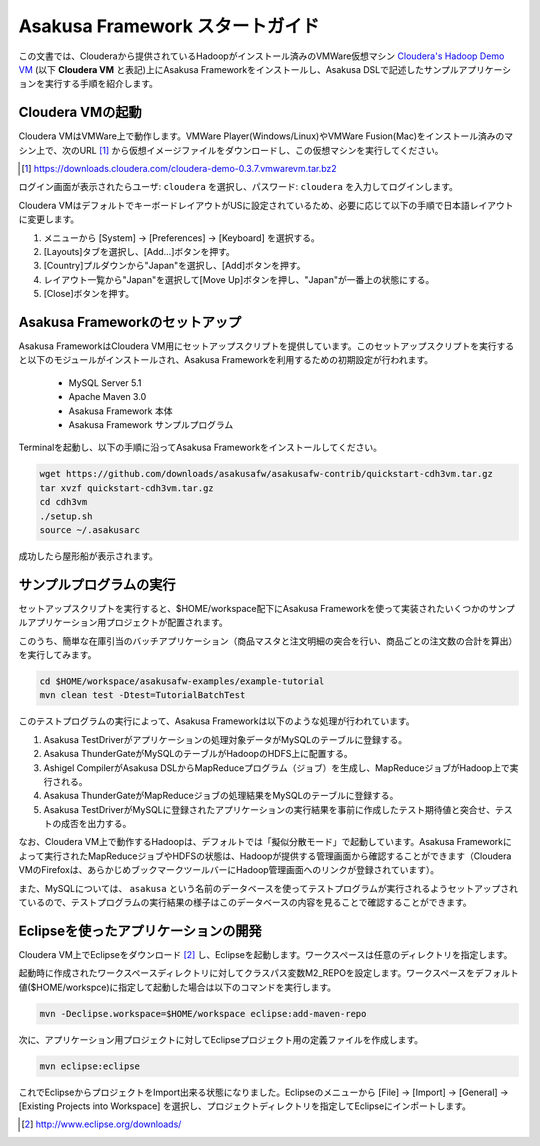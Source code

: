 ===================================
Asakusa Framework スタートガイド
===================================

この文書では、Clouderaから提供されているHadoopがインストール済みのVMWare仮想マシン `Cloudera's Hadoop Demo VM`_ (以下 **Cloudera VM** と表記)上にAsakusa Frameworkをインストールし、Asakusa DSLで記述したサンプルアプリケーションを実行する手順を紹介します。

.. _Cloudera's Hadoop Demo VM: https://ccp.cloudera.com/display/SUPPORT/Cloudera's+Hadoop+Demo+VM

Cloudera VMの起動
=================
Cloudera VMはVMWare上で動作します。VMWare Player(Windows/Linux)やVMWare Fusion(Mac)をインストール済みのマシン上で、次のURL [#]_ から仮想イメージファイルをダウンロードし、この仮想マシンを実行してください。

..  [#] https://downloads.cloudera.com/cloudera-demo-0.3.7.vmwarevm.tar.bz2

ログイン画面が表示されたらユーザ: ``cloudera`` を選択し、パスワード: ``cloudera`` を入力してログインします。

Cloudera VMはデフォルトでキーボードレイアウトがUSに設定されているため、必要に応じて以下の手順で日本語レイアウトに変更します。

#. メニューから [System] -> [Preferences] -> [Keyboard] を選択する。
#. [Layouts]タブを選択し、[Add...]ボタンを押す。
#. [Country]プルダウンから"Japan"を選択し、[Add]ボタンを押す。
#. レイアウト一覧から"Japan"を選択して[Move Up]ボタンを押し、"Japan"が一番上の状態にする。 
#. [Close]ボタンを押す。

Asakusa Frameworkのセットアップ
===============================
Asakusa FrameworkはCloudera VM用にセットアップスクリプトを提供しています。このセットアップスクリプトを実行すると以下のモジュールがインストールされ、Asakusa Frameworkを利用するための初期設定が行われます。

 * MySQL Server 5.1
 * Apache Maven 3.0
 * Asakusa Framework 本体
 * Asakusa Framework サンプルプログラム

Terminalを起動し、以下の手順に沿ってAsakusa Frameworkをインストールしてください。

..  code-block:: sh

    wget https://github.com/downloads/asakusafw/asakusafw-contrib/quickstart-cdh3vm.tar.gz
    tar xvzf quickstart-cdh3vm.tar.gz
    cd cdh3vm
    ./setup.sh
    source ~/.asakusarc
    

成功したら屋形船が表示されます。

サンプルプログラムの実行
========================
セットアップスクリプトを実行すると、$HOME/workspace配下にAsakusa Frameworkを使って実装されたいくつかのサンプルアプリケーション用プロジェクトが配置されます。

このうち、簡単な在庫引当のバッチアプリケーション（商品マスタと注文明細の突合を行い、商品ごとの注文数の合計を算出）を実行してみます。

..  code-block:: sh

    cd $HOME/workspace/asakusafw-examples/example-tutorial
    mvn clean test -Dtest=TutorialBatchTest
    
このテストプログラムの実行によって、Asakusa Frameworkは以下のような処理が行われています。

#. Asakusa TestDriverがアプリケーションの処理対象データがMySQLのテーブルに登録する。
#. Asakusa ThunderGateがMySQLのテーブルがHadoopのHDFS上に配置する。
#. Ashigel CompilerがAsakusa DSLからMapReduceプログラム（ジョブ）を生成し、MapReduceジョブがHadoop上で実行される。
#. Asakusa ThunderGateがMapReduceジョブの処理結果をMySQLのテーブルに登録する。
#. Asakusa TestDriverがMySQLに登録されたアプリケーションの実行結果を事前に作成したテスト期待値と突合せ、テストの成否を出力する。

なお、Cloudera VM上で動作するHadoopは、デフォルトでは「擬似分散モード」で起動しています。Asakusa Frameworkによって実行されたMapReduceジョブやHDFSの状態は、Hadoopが提供する管理画面から確認することができます（Cloudera VMのFirefoxは、あらかじめブックマークツールバーにHadoop管理画面へのリンクが登録されています）。

また、MySQLについては、 ``asakusa`` という名前のデータベースを使ってテストプログラムが実行されるようセットアップされているので、テストプログラムの実行結果の様子はこのデータベースの内容を見ることで確認することができます。

Eclipseを使ったアプリケーションの開発
=====================================
Cloudera VM上でEclipseをダウンロード [#]_ し、Eclipseを起動します。ワークスペースは任意のディレクトリを指定します。

起動時に作成されたワークスペースディレクトリに対してクラスパス変数M2_REPOを設定します。ワークスペースをデフォルト値($HOME/workspce)に指定して起動した場合は以下のコマンドを実行します。

..  code-block:: sh

    mvn -Declipse.workspace=$HOME/workspace eclipse:add-maven-repo

次に、アプリケーション用プロジェクトに対してEclipseプロジェクト用の定義ファイルを作成します。

..  code-block:: sh

    mvn eclipse:eclipse

これでEclipseからプロジェクトをImport出来る状態になりました。Eclipseのメニューから [File] -> [Import] -> [General] -> [Existing Projects into Workspace] を選択し、プロジェクトディレクトリを指定してEclipseにインポートします。

..  [#] http://www.eclipse.org/downloads/
